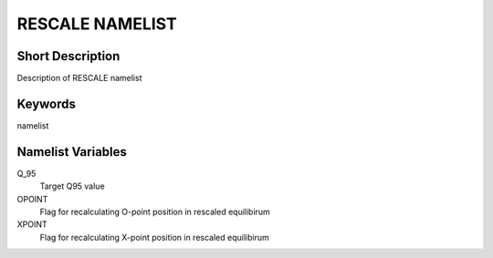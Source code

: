 RESCALE NAMELIST
================

Short Description
-----------------

Description of RESCALE namelist

Keywords
--------

namelist

Namelist Variables
------------------

Q_95
   Target Q95 value
OPOINT
   Flag for recalculating O-point position in rescaled equilibirum
XPOINT
   Flag for recalculating X-point position in rescaled equilibirum
